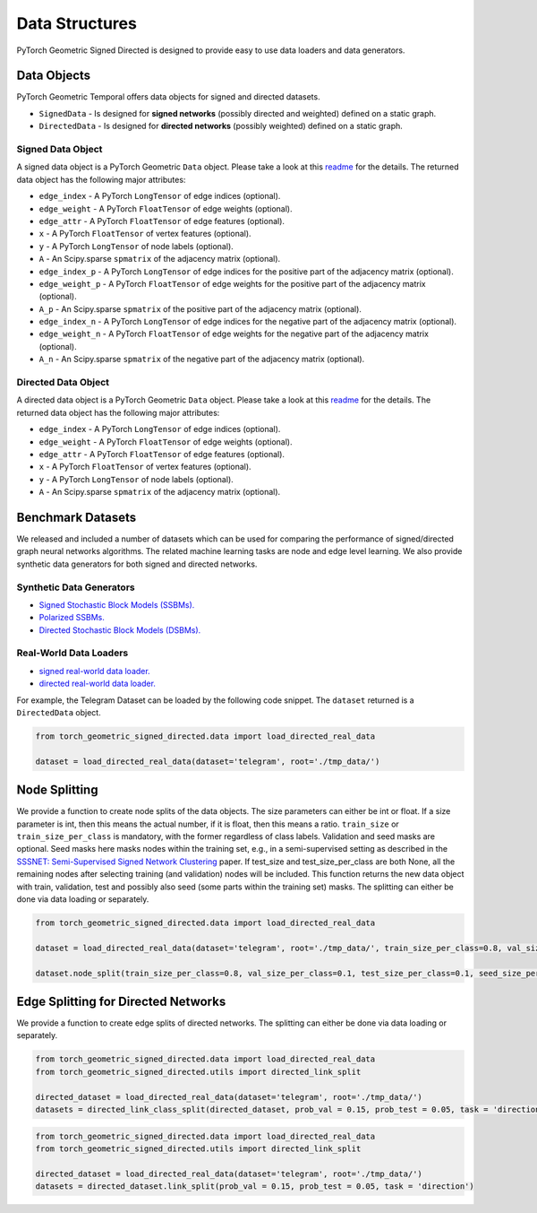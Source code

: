 Data Structures
=============================
PyTorch Geometric Signed Directed is designed to provide easy to use data loaders and data generators. 


Data Objects
--------------------------

PyTorch Geometric Temporal offers data objects for signed and directed datasets.

- ``SignedData`` - Is designed for **signed networks** (possibly directed and weighted) defined on a static graph.
- ``DirectedData`` - Is designed for **directed networks** (possibly weighted) defined on a static graph.

Signed Data Object
^^^^^^^^^^^^^^^^^^^^^^^

A signed data object is a PyTorch Geometric ``Data`` object. Please take a look at this `readme <https://pytorch-geometric.readthedocs.io/en/latest/notes/introduction.html#data-handling-of-graphs>`_ for the details. The returned data object has the following major attributes:

- ``edge_index`` - A PyTorch ``LongTensor`` of edge indices (optional).
- ``edge_weight`` - A PyTorch ``FloatTensor`` of edge weights (optional).
- ``edge_attr`` - A PyTorch ``FloatTensor`` of edge features (optional).
- ``x`` - A PyTorch ``FloatTensor`` of vertex features (optional).
- ``y`` - A PyTorch ``LongTensor`` of node labels (optional).
- ``A`` - An Scipy.sparse ``spmatrix`` of the adjacency matrix (optional).
- ``edge_index_p`` - A PyTorch ``LongTensor`` of edge indices for the positive part of the adjacency matrix (optional).
- ``edge_weight_p`` - A PyTorch ``FloatTensor`` of edge weights for the positive part of the adjacency matrix (optional).
- ``A_p`` - An Scipy.sparse ``spmatrix`` of the positive part of the adjacency matrix (optional).
- ``edge_index_n`` - A PyTorch ``LongTensor`` of edge indices for the negative part of the adjacency matrix (optional).
- ``edge_weight_n`` - A PyTorch ``FloatTensor`` of edge weights for the negative part of the adjacency matrix (optional).
- ``A_n`` - An Scipy.sparse ``spmatrix`` of the negative part of the adjacency matrix (optional).

Directed Data Object
^^^^^^^^^^^^^^^^^^^^^^^

A directed data object is a PyTorch Geometric ``Data`` object. Please take a look at this `readme <https://pytorch-geometric.readthedocs.io/en/latest/notes/introduction.html#data-handling-of-graphs>`_ for the details. The returned data object has the following major attributes:

- ``edge_index`` - A PyTorch ``LongTensor`` of edge indices (optional).
- ``edge_weight`` - A PyTorch ``FloatTensor`` of edge weights (optional).
- ``edge_attr`` - A PyTorch ``FloatTensor`` of edge features (optional).
- ``x`` - A PyTorch ``FloatTensor`` of vertex features (optional).
- ``y`` - A PyTorch ``LongTensor`` of node labels (optional).
- ``A`` - An Scipy.sparse ``spmatrix`` of the adjacency matrix (optional).


Benchmark Datasets
-------------------

We released and included a number of datasets which can be used for comparing the performance of signed/directed graph neural networks algorithms. The related machine learning tasks are node and edge level learning.
We also provide synthetic data generators for both signed and directed networks.

Synthetic Data Generators
^^^^^^^^^^^^^^^^^^^^^^

- `Signed Stochastic Block Models (SSBMs). <https://pytorch-geometric-signed-directed.readthedocs.io/en/latest/modules/data.html#module-torch_geometric_signed_directed.data.signed.SSBM>`_
- `Polarized SSBMs. <https://pytorch-geometric-signed-directed.readthedocs.io/en/latest/modules/data.html#module-torch_geometric_signed_directed.data.signed.polarized_SSBM>`_
- `Directed Stochastic Block Models (DSBMs). <https://pytorch-geometric-signed-directed.readthedocs.io/en/latest/modules/data.html#module-torch_geometric_signed_directed.data.directed.DSBM>`_

Real-World Data Loaders
^^^^^^^^^^^^^^^^^^^^^^

- `signed real-world data loader. <https://pytorch-geometric-signed-directed.readthedocs.io/en/latest/modules/data.html#module-torch_geometric_signed_directed.data.signed.load_signed_real_data>`_
- `directed real-world data loader. <https://pytorch-geometric-signed-directed.readthedocs.io/en/latest/modules/data.html#module-torch_geometric_signed_directed.data.directed.load_directed_real_data>`_


For example, the Telegram Dataset can be loaded by the following code snippet. The ``dataset`` returned is a ``DirectedData`` object. 

.. code-block:: python

    from torch_geometric_signed_directed.data import load_directed_real_data

    dataset = load_directed_real_data(dataset='telegram', root='./tmp_data/')


Node Splitting
-------------------------------
We provide a function to create node splits of the data objects. 
The size parameters can either be int or float.
If a size parameter is int, then this means the actual number, if it is float, then this means a ratio.
``train_size`` or ``train_size_per_class`` is mandatory, with the former regardless of class labels.
Validation and seed masks are optional. Seed masks here masks nodes within the training set, e.g., in a semi-supervised setting as described in the
`SSSNET: Semi-Supervised Signed Network Clustering <https://arxiv.org/pdf/2110.06623.pdf>`_ paper. 
If test_size and test_size_per_class are both None, all the remaining nodes after selecting training (and validation) nodes will be included.
This function returns the new data object with train, validation, test and possibly also seed (some parts within the training set) masks.
The splitting can either be done via data loading or separately. 

.. code-block:: python

    from torch_geometric_signed_directed.data import load_directed_real_data

    dataset = load_directed_real_data(dataset='telegram', root='./tmp_data/', train_size_per_class=0.8, val_size_per_class=0.1, test_size_per_class=0.1)

    dataset.node_split(train_size_per_class=0.8, val_size_per_class=0.1, test_size_per_class=0.1, seed_size_per_class=0.1)

Edge Splitting for Directed Networks
-------------------------------

We provide a function to create edge splits of directed networks. The splitting can either be done via data loading or separately. 

.. code-block:: python

    from torch_geometric_signed_directed.data import load_directed_real_data
    from torch_geometric_signed_directed.utils import directed_link_split

    directed_dataset = load_directed_real_data(dataset='telegram', root='./tmp_data/')
    datasets = directed_link_class_split(directed_dataset, prob_val = 0.15, prob_test = 0.05, task = 'direction')

.. code-block:: python

    from torch_geometric_signed_directed.data import load_directed_real_data
    from torch_geometric_signed_directed.utils import directed_link_split

    directed_dataset = load_directed_real_data(dataset='telegram', root='./tmp_data/')
    datasets = directed_dataset.link_split(prob_val = 0.15, prob_test = 0.05, task = 'direction')
